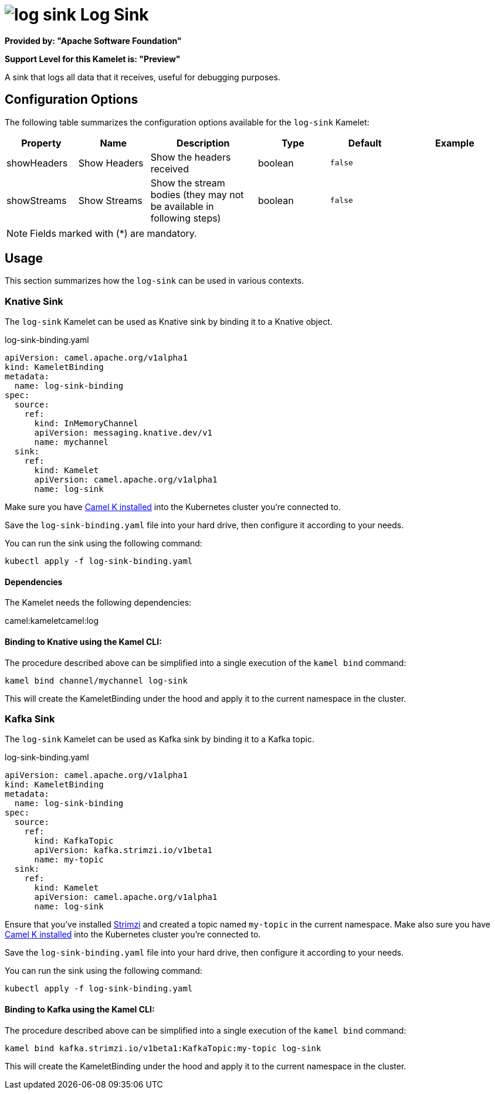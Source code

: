 // THIS FILE IS AUTOMATICALLY GENERATED: DO NOT EDIT
= image:kamelets/log-sink.svg[] Log Sink

*Provided by: "Apache Software Foundation"*

*Support Level for this Kamelet is: "Preview"*

A sink that logs all data that it receives, useful for debugging purposes.

== Configuration Options

The following table summarizes the configuration options available for the `log-sink` Kamelet:
[width="100%",cols="2,^2,3,^2,^2,^3",options="header"]
|===
| Property| Name| Description| Type| Default| Example
| showHeaders| Show Headers| Show the headers received| boolean| `false`| 
| showStreams| Show Streams| Show the stream bodies (they may not be available in following steps)| boolean| `false`| 
|===

NOTE: Fields marked with ({empty}*) are mandatory.

== Usage

This section summarizes how the `log-sink` can be used in various contexts.

=== Knative Sink

The `log-sink` Kamelet can be used as Knative sink by binding it to a Knative object.

.log-sink-binding.yaml
[source,yaml]
----
apiVersion: camel.apache.org/v1alpha1
kind: KameletBinding
metadata:
  name: log-sink-binding
spec:
  source:
    ref:
      kind: InMemoryChannel
      apiVersion: messaging.knative.dev/v1
      name: mychannel
  sink:
    ref:
      kind: Kamelet
      apiVersion: camel.apache.org/v1alpha1
      name: log-sink
  
----
Make sure you have xref:latest@camel-k::installation/installation.adoc[Camel K installed] into the Kubernetes cluster you're connected to.

Save the `log-sink-binding.yaml` file into your hard drive, then configure it according to your needs.

You can run the sink using the following command:

[source,shell]
----
kubectl apply -f log-sink-binding.yaml
----

==== *Dependencies*

The Kamelet needs the following dependencies:

camel:kameletcamel:log 

==== *Binding to Knative using the Kamel CLI:*

The procedure described above can be simplified into a single execution of the `kamel bind` command:

[source,shell]
----
kamel bind channel/mychannel log-sink
----

This will create the KameletBinding under the hood and apply it to the current namespace in the cluster.

=== Kafka Sink

The `log-sink` Kamelet can be used as Kafka sink by binding it to a Kafka topic.

.log-sink-binding.yaml
[source,yaml]
----
apiVersion: camel.apache.org/v1alpha1
kind: KameletBinding
metadata:
  name: log-sink-binding
spec:
  source:
    ref:
      kind: KafkaTopic
      apiVersion: kafka.strimzi.io/v1beta1
      name: my-topic
  sink:
    ref:
      kind: Kamelet
      apiVersion: camel.apache.org/v1alpha1
      name: log-sink
  
----

Ensure that you've installed https://strimzi.io/[Strimzi] and created a topic named `my-topic` in the current namespace.
Make also sure you have xref:latest@camel-k::installation/installation.adoc[Camel K installed] into the Kubernetes cluster you're connected to.

Save the `log-sink-binding.yaml` file into your hard drive, then configure it according to your needs.

You can run the sink using the following command:

[source,shell]
----
kubectl apply -f log-sink-binding.yaml
----

==== *Binding to Kafka using the Kamel CLI:*

The procedure described above can be simplified into a single execution of the `kamel bind` command:

[source,shell]
----
kamel bind kafka.strimzi.io/v1beta1:KafkaTopic:my-topic log-sink
----

This will create the KameletBinding under the hood and apply it to the current namespace in the cluster.

// THIS FILE IS AUTOMATICALLY GENERATED: DO NOT EDIT
